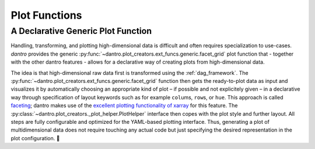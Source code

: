
Plot Functions
==============


A Declarative Generic Plot Function
-----------------------------------

Handling, transforming, and plotting high-dimensional data is difficult and often requires specialization to use-cases. 
`dantro` provides the generic :py:func:`~dantro.plot_creators.ext_funcs.generic.facet_grid` plot function that - together with the other dantro features - allows for a declarative way of creating plots from high-dimensional data. 

The idea is that high-dimensional raw data first is transformed using the :ref:`dag_framework`. 
The :py:func:`~dantro.plot_creators.ext_funcs.generic.facet_grid` function then gets the ready-to-plot data as input and visualizes it by automatically choosing an appropriate kind of plot – if possible and not explicitely given – in a declarative way through specification of layout keywords such as for example ``col``\ ums, ``row``\ s, or ``hue``.
This approach is called `faceting <http://xarray.pydata.org/en/stable/plotting.html#faceting>`_; dantro makes use of the `excellent plotting functionality of xarray <http://xarray.pydata.org/en/stable/plotting.html>`_ for this feature.
The :py:class:`~dantro.plot_creators._plot_helper.PlotHelper` interface then copes with the plot style and further layout.
All steps are fully configurable and optimized for the YAML-based plotting interface.
Thus, generating a plot of multidimensional data does not require touching any actual code but just specifying the desired representation in the plot configuration. 🎉

